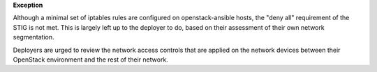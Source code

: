 **Exception**

Although a minimal set of iptables rules are configured on openstack-ansible
hosts, the "deny all" requirement of the STIG is not met. This is largely left
up to the deployer to do, based on their assessment of their own network
segmentation.

Deployers are urged to review the network access controls that are applied
on the network devices between their OpenStack environment and the rest of
their network.
